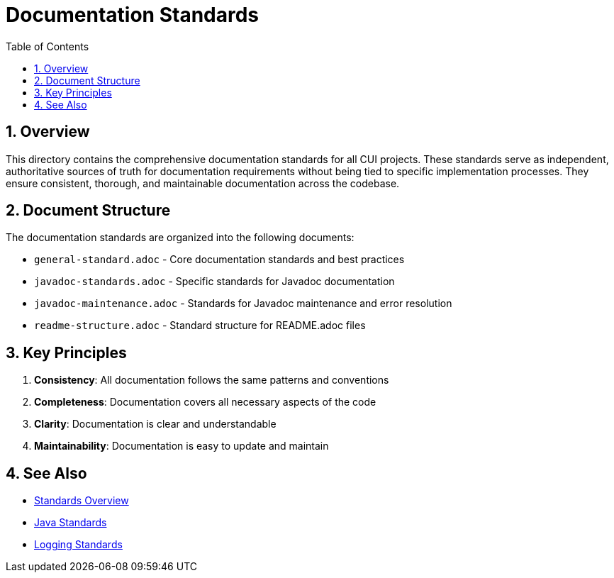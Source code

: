 = Documentation Standards
:toc: left
:toclevels: 3
:toc-title: Table of Contents
:sectnums:
:source-highlighter: highlight.js

== Overview

This directory contains the comprehensive documentation standards for all CUI projects. These standards serve as independent, authoritative sources of truth for documentation requirements without being tied to specific implementation processes. They ensure consistent, thorough, and maintainable documentation across the codebase.

== Document Structure

The documentation standards are organized into the following documents:

* `general-standard.adoc` - Core documentation standards and best practices
* `javadoc-standards.adoc` - Specific standards for Javadoc documentation
* `javadoc-maintenance.adoc` - Standards for Javadoc maintenance and error resolution
* `readme-structure.adoc` - Standard structure for README.adoc files

== Key Principles

1. *Consistency*: All documentation follows the same patterns and conventions
2. *Completeness*: Documentation covers all necessary aspects of the code
3. *Clarity*: Documentation is clear and understandable
4. *Maintainability*: Documentation is easy to update and maintain

== See Also

* xref:../README.adoc[Standards Overview]
* xref:../java/README.adoc[Java Standards]
* xref:../logging/README.adoc[Logging Standards]
